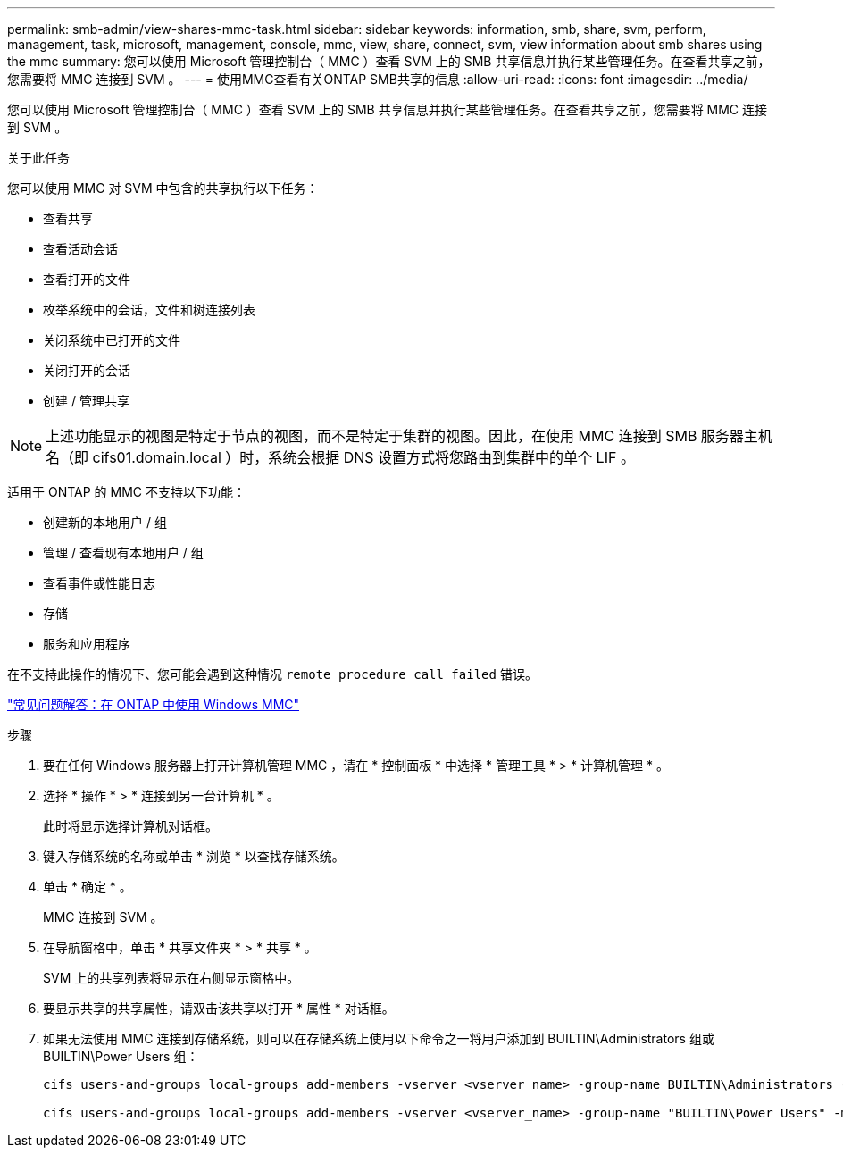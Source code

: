 ---
permalink: smb-admin/view-shares-mmc-task.html 
sidebar: sidebar 
keywords: information, smb, share, svm, perform, management, task, microsoft, management, console, mmc, view, share, connect, svm, view information about smb shares using the mmc 
summary: 您可以使用 Microsoft 管理控制台（ MMC ）查看 SVM 上的 SMB 共享信息并执行某些管理任务。在查看共享之前，您需要将 MMC 连接到 SVM 。 
---
= 使用MMC查看有关ONTAP SMB共享的信息
:allow-uri-read: 
:icons: font
:imagesdir: ../media/


[role="lead"]
您可以使用 Microsoft 管理控制台（ MMC ）查看 SVM 上的 SMB 共享信息并执行某些管理任务。在查看共享之前，您需要将 MMC 连接到 SVM 。

.关于此任务
您可以使用 MMC 对 SVM 中包含的共享执行以下任务：

* 查看共享
* 查看活动会话
* 查看打开的文件
* 枚举系统中的会话，文件和树连接列表
* 关闭系统中已打开的文件
* 关闭打开的会话
* 创建 / 管理共享


[NOTE]
====
上述功能显示的视图是特定于节点的视图，而不是特定于集群的视图。因此，在使用 MMC 连接到 SMB 服务器主机名（即 cifs01.domain.local ）时，系统会根据 DNS 设置方式将您路由到集群中的单个 LIF 。

====
适用于 ONTAP 的 MMC 不支持以下功能：

* 创建新的本地用户 / 组
* 管理 / 查看现有本地用户 / 组
* 查看事件或性能日志
* 存储
* 服务和应用程序


在不支持此操作的情况下、您可能会遇到这种情况 `remote procedure call failed` 错误。

https://kb.netapp.com/Advice_and_Troubleshooting/Data_Storage_Software/ONTAP_OS/FAQ%3A_Using_Windows_MMC_with_ONTAP["常见问题解答：在 ONTAP 中使用 Windows MMC"]

.步骤
. 要在任何 Windows 服务器上打开计算机管理 MMC ，请在 * 控制面板 * 中选择 * 管理工具 * > * 计算机管理 * 。
. 选择 * 操作 * > * 连接到另一台计算机 * 。
+
此时将显示选择计算机对话框。

. 键入存储系统的名称或单击 * 浏览 * 以查找存储系统。
. 单击 * 确定 * 。
+
MMC 连接到 SVM 。

. 在导航窗格中，单击 * 共享文件夹 * > * 共享 * 。
+
SVM 上的共享列表将显示在右侧显示窗格中。

. 要显示共享的共享属性，请双击该共享以打开 * 属性 * 对话框。
. 如果无法使用 MMC 连接到存储系统，则可以在存储系统上使用以下命令之一将用户添加到 BUILTIN\Administrators 组或 BUILTIN\Power Users 组：
+
[listing]
----

cifs users-and-groups local-groups add-members -vserver <vserver_name> -group-name BUILTIN\Administrators -member-names <domainuser>

cifs users-and-groups local-groups add-members -vserver <vserver_name> -group-name "BUILTIN\Power Users" -member-names <domainuser>
----

